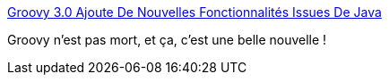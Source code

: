 :jbake-type: post
:jbake-status: published
:jbake-title: Groovy 3.0 Ajoute De Nouvelles Fonctionnalités Issues De Java
:jbake-tags: groovy,programming,langage,open-source,_mois_janv.,_année_2020
:jbake-date: 2020-01-22
:jbake-depth: ../
:jbake-uri: shaarli/1579680438000.adoc
:jbake-source: https://nicolas-delsaux.hd.free.fr/Shaarli?searchterm=https%3A%2F%2Fwww.infoq.com%2Ffr%2Farticles%2Fgroovy-3-new-features-java%2F&searchtags=groovy+programming+langage+open-source+_mois_janv.+_ann%C3%A9e_2020
:jbake-style: shaarli

https://www.infoq.com/fr/articles/groovy-3-new-features-java/[Groovy 3.0 Ajoute De Nouvelles Fonctionnalités Issues De Java]

Groovy n'est pas mort, et ça, c'est une belle nouvelle !
